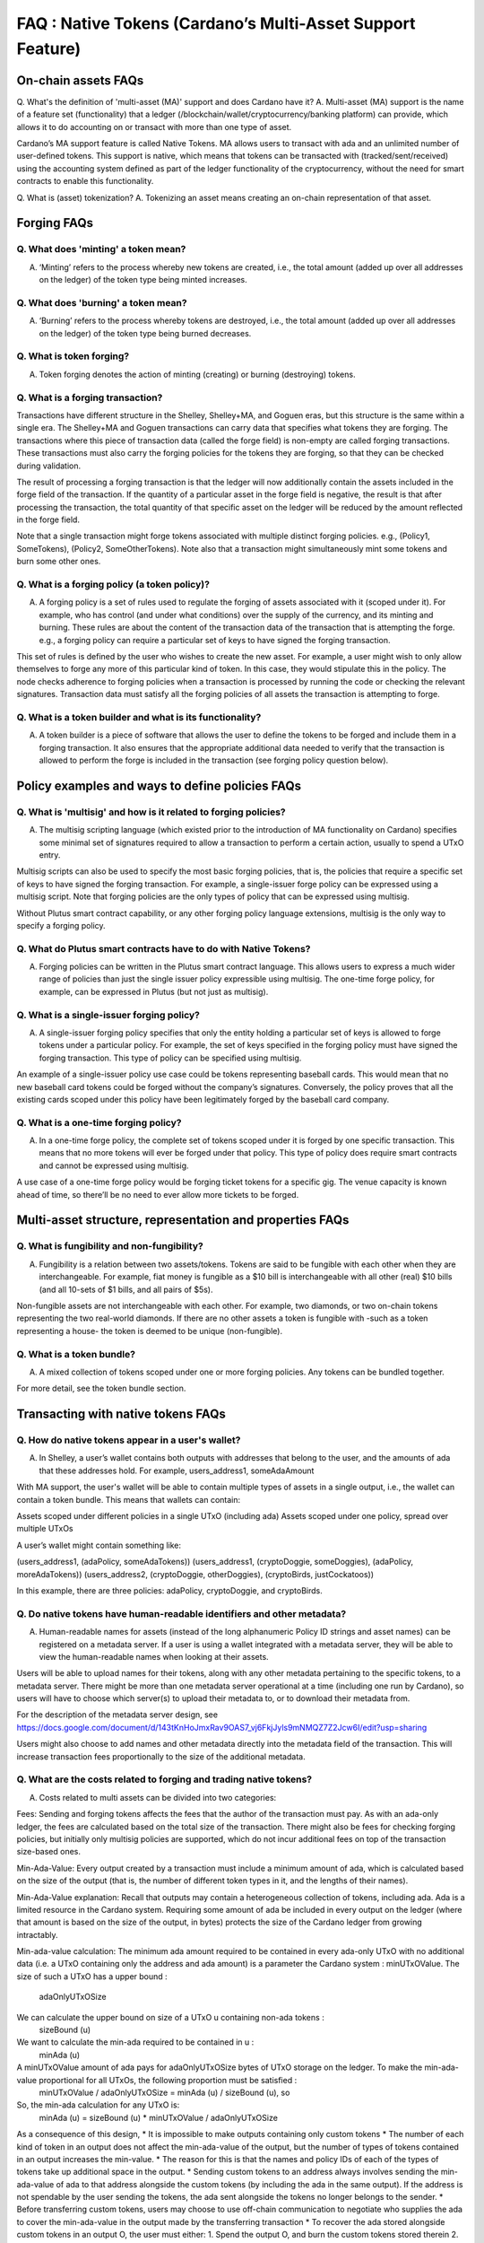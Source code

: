 FAQ : Native Tokens (Cardano’s Multi-Asset Support Feature)
=============

On-chain assets FAQs
########

Q. What's the definition of 'multi-asset (MA)' support and does Cardano have it?
A. Multi-asset (MA) support is the name of a feature set (functionality) that a ledger (/blockchain/wallet/cryptocurrency/banking platform) can provide, which allows it to do accounting on or transact with more than one type of asset.

Cardano’s MA support feature is called Native Tokens. MA allows users to transact with ada and an unlimited number of user-defined tokens. This support is native, which means that tokens can be transacted with (tracked/sent/received) using the accounting system defined as part of the ledger functionality of the cryptocurrency, without the need for smart contracts to enable this functionality.

Q. What is (asset) tokenization?
A. Tokenizing an asset means creating an on-chain representation of that asset.


Forging FAQs
########

Q. What does 'minting' a token mean?
**********************
A. ‘Minting’ refers to the process whereby new tokens are created, i.e., the total amount (added up over all addresses on the ledger) of the token type being minted increases.

Q. What does 'burning' a token mean?
**********************
A. ‘Burning’ refers to the process whereby tokens are destroyed, i.e., the total amount (added up over all addresses on the ledger) of the token type being burned decreases.

Q. What is token forging?
**********************
A. Token forging denotes the action of minting (creating) or burning (destroying) tokens.

Q. What is a forging transaction?
**********************
Transactions have different structure in the Shelley, Shelley+MA, and Goguen eras, but this structure is the same within a single era. The Shelley+MA and Goguen transactions can carry data that specifies what tokens they are forging. The transactions where this piece of transaction data (called the forge field) is non-empty are called forging transactions. These transactions must also carry the forging policies for the tokens they are forging, so that they can be checked during validation.

The result of processing a forging transaction is that the ledger will now additionally contain the assets included in the forge field of the transaction. If the quantity of a particular asset in the forge field is negative, the result is that after processing the transaction, the total quantity of that specific asset on the ledger will be reduced by the amount reflected in the forge field.

Note that a single transaction might forge tokens associated with multiple distinct forging policies. e.g., (Policy1, SomeTokens),  (Policy2, SomeOtherTokens).
Note also that a transaction might simultaneously mint some tokens and burn some other ones.

Q. What is a forging policy (a token policy)?
**********************
A. A forging policy is a set of rules used to regulate the forging of assets associated with it (scoped under it). For example, who has control (and under what conditions) over the supply of the currency, and its minting and burning. These rules are about the content of the transaction data of the transaction that is attempting the forge. e.g., a forging policy can require a particular set of keys to have signed the forging transaction.

This set of rules is defined by the user who wishes to create the new asset. For example, a user might wish to only allow themselves to forge any more of this particular kind of token. In this case, they would stipulate this in the policy. The node checks adherence to forging policies when a transaction is processed by running the code or checking the relevant signatures. Transaction data must satisfy all the forging policies of all assets the transaction is attempting to forge.

Q. What is a token builder and what is its functionality?
**********************
A. A token builder is a piece of software that allows the user to define the tokens to be forged and include them in a forging transaction. It also ensures that the appropriate additional data needed to verify that the transaction is allowed to perform the forge is included in the transaction (see forging policy question below).


Policy examples and ways to define policies FAQs
########

Q. What is 'multisig' and how is it related to forging policies?
**********************
A. The multisig scripting language (which existed prior to the introduction of MA functionality on Cardano) specifies some minimal set of signatures required to allow a transaction to perform a certain action, usually to spend a UTxO entry.

Multisig scripts can also be used to specify the most basic forging policies, that is, the policies that require a specific set of keys to have signed the forging transaction. For example, a single-issuer forge policy can be expressed using a multisig script. Note that forging policies are the only types of policy that can be expressed using multisig.

Without Plutus smart contract capability, or any other forging policy language extensions, multisig is the only way to specify a forging policy.

Q. What do Plutus smart contracts have to do with Native Tokens?
**********************
A. Forging policies can be written in the Plutus smart contract language. This allows users to express a much wider range of policies than just the single issuer policy expressible using multisig. The one-time forge policy, for example, can be expressed in Plutus (but not just as multisig).

Q. What is a single-issuer forging policy?
**********************
A. A single-issuer forging policy specifies that only the entity holding a particular set of keys is allowed to forge tokens under a particular policy. For example, the set of keys specified in the forging policy must have signed the forging transaction. This type of policy can be specified using multisig.

An example of a single-issuer policy use case could be tokens representing baseball cards. This would mean that no new baseball card tokens could be forged without the company’s signatures. Conversely, the policy proves that all the existing cards scoped under this policy have been legitimately forged by the baseball card company.

Q. What is a one-time forging policy?
**********************
A. In a one-time forge policy, the complete set of tokens scoped under it is forged by one specific transaction. This means that no more tokens will ever be forged under that policy. This type of policy does require smart contracts and cannot be expressed using multisig.

A use case of a one-time forge policy would be forging ticket tokens for a specific gig. The venue capacity is known ahead of time, so there’ll be no need to ever allow more tickets to be forged.

Multi-asset structure, representation and properties FAQs
########

Q. What is fungibility and non-fungibility?
**********************
A. Fungibility is a relation between two assets/tokens. Tokens are said to be fungible with each other when they are interchangeable. For example, fiat money is fungible as a $10 bill is interchangeable with all other (real) $10 bills (and all 10-sets of $1 bills, and all pairs of $5s).

Non-fungible assets are not interchangeable with each other. For example, two diamonds, or two on-chain tokens representing the two real-world diamonds. If there are no other assets a token is fungible with -such as a token representing a house- the token is deemed to be unique (non-fungible).

Q. What is a token bundle?
**********************
A. A mixed collection of tokens scoped under one or more forging policies. Any tokens can be bundled together.

For more detail, see the token bundle section.


Transacting with native tokens FAQs
########

Q. How do native tokens appear in a user's wallet?
**********************
A. In Shelley, a user’s wallet contains both outputs with addresses that belong to the user, and the amounts of ada that these addresses hold. For example, users_address1, someAdaAmount

With MA support, the user's wallet will be able to contain multiple types of assets in a single output, i.e., the wallet can contain a token bundle. This means that wallets can contain:

Assets scoped under different policies in a single UTxO (including ada)
Assets scoped under one policy, spread over multiple UTxOs

A user’s wallet might contain something like:

(users_address1, (adaPolicy, someAdaTokens))
(users_address1, (cryptoDoggie, someDoggies),  (adaPolicy, moreAdaTokens))
(users_address2, (cryptoDoggie, otherDoggies), (cryptoBirds, justCockatoos))

In this example, there are three policies: adaPolicy, cryptoDoggie, and cryptoBirds.

Q. Do native tokens have human-readable identifiers and other metadata?
**********************
A. Human-readable names for assets (instead of the long alphanumeric Policy ID strings and asset names) can be registered on a metadata server. If a user is using a wallet integrated with a metadata server, they will be able to view the human-readable names when looking at their assets.

Users will be able to upload names for their tokens, along with any other metadata pertaining to the specific tokens, to a metadata server. There might be more than one metadata server operational at a time (including one run by Cardano), so users will have to choose which server(s) to upload their metadata to, or to download their metadata from.

For the description of the metadata server design, see
https://docs.google.com/document/d/143tKnHoJmxRav9OAS7_vj6FkjJyls9mNMQZ7Z2Jcw6I/edit?usp=sharing

Users might also choose to add names and other metadata directly into the metadata field of the transaction. This will increase transaction fees proportionally to the size of the additional metadata.

Q. What are the costs related to forging and trading native tokens?
**********************
A. Costs related to multi assets can be divided into two categories:

Fees: Sending and forging tokens affects the fees that the author of the transaction must pay. As with an ada-only ledger, the fees are calculated based on the total size of the transaction. There might also be fees for checking forging policies, but initially only multisig policies are supported, which do not incur additional fees on top of the transaction size-based ones.

Min-Ada-Value: Every output created by a transaction must include a minimum amount of ada, which is calculated based on the size of the output (that is, the number of different token types in it, and the lengths of their names).

Min-Ada-Value explanation:
Recall that outputs may contain a heterogeneous collection of tokens, including ada. Ada is a limited resource in the Cardano system. Requiring some amount of ada be included in every output on the ledger (where that amount is based on the size of the output, in bytes) protects the size of the Cardano ledger from growing intractably.

Min-ada-value calculation:
The minimum ada amount required to be contained in every ada-only UTxO with no additional data (i.e. a UTxO containing only the address and ada amount) is a parameter the Cardano system :
minUTxOValue.
The size of such a UTxO has a upper bound :
 adaOnlyUTxOSize
We can calculate the upper bound on size of a UTxO u containing non-ada tokens :
	sizeBound (u)
We want to calculate the min-ada required to be contained in u :
	minAda (u)

A minUTxOValue amount of ada pays for adaOnlyUTxOSize bytes of UTxO storage on the ledger. To make the min-ada-value proportional for all UTxOs, the following proportion must be satisfied :
	minUTxOValue / adaOnlyUTxOSize = minAda (u) / sizeBound (u), so

So, the min-ada calculation for any UTxO is:
	minAda (u) = sizeBound (u) * minUTxOValue / adaOnlyUTxOSize

As a consequence of this design,
* It is impossible to make outputs containing only custom tokens
* The number of each kind of token in an output does not affect the min-ada-value of the output, but the number of types of tokens contained in an output increases the min-value.
* The reason for this is that the names and policy IDs of each of the types of tokens take up additional space in the output.
* Sending custom tokens to an address always involves sending the min-ada-value of ada to that address alongside the custom tokens (by including the ada in the same output). If the address is not spendable by the user sending the tokens, the ada sent alongside the tokens no longer belongs to the sender.
* Before transferring custom tokens, users may choose to use off-chain communication to negotiate who supplies the ada to cover the min-ada-value in the output made by the transferring transaction
* To recover the ada stored alongside custom tokens in an output O, the user must either:
1. Spend the output O, and burn the custom tokens stored therein
2. Spend an output O and an output O’, and consolidate the tokens therein with the same collection of types of custom tokens stored in another output (spent within the same transaction)
Eg. (CryptoDoggiesPolicy, poodle, 1) contained in O can be consolidated with
 (CryptoDoggiesPolicy, poodle, 3) in O’, for a total of (CryptoDoggiesPolicy, poodle, 4) in a new output made by the consolidating transaction
* Splitting custom tokens into more outputs than they were contained in before the transaction getting processed requires using, in total, more ada to cover the min-ada-value, as ada is needed in the additional outputs.


Q. What types of assets can I use to cover costs associated with native tokens?
**********************
A. Currently, only ada can be used to make fee payments or deposits.

Q. How does coin selection work for custom native tokens?
**********************
A. From the users’ perspective, it is similar to ada coin selection, i.e., the user selects the tokens and the quantities that they wish to spend, and the wallet picks appropriate inputs and covers fees.

Q. Is it possible to send tokens to an address?
**********************
A. Yes, sending native tokens to an address is done in the same way as sending ada to an address, i.e., by submitting a transaction with outputs containing the token bundles the transaction author wishes to send, together with the addresses to which they are sent.

Q. What control does the user have over custom token assets?
**********************
A. Users can spend, send, mint, burn, trade, or receive all types of MA tokens in the same way as ada.

Spending tokens: Users can spend the tokens in their wallet, or tokens in outputs locked by scripts that allow this user to spend the output.

Sending tokens to other users: Users can send the tokens in their wallets (or any tokens they can spend) to any address.

Minting tokens: Users can mint custom tokens according to the policy associated with this asset. The forging transaction can place these tokens in the user’s address, or anyone else’s. If necessary, the policy can restrict the exact output location for the tokens.

Note that even if the user has defined a policy, that user might not be able to mint or burn assets scoped under this policy, depending on the policy rules. A forging policy controls the forging of all assets scoped under it, regardless of the identity of the user who defined the policy.

Burning tokens: Burning tokens is also controlled by the policy associated with the asset. Besides being allowed to burn the tokens (always in accordance with the forging policy), the user must also be able to spend the tokens they are attempting to burn. For example, if the tokens are in their wallet).

Users cannot burn tokens over which they have no control, such as tokens in someone else’s wallet, even if the forging policy would specifically allow this.

Q. Is there a Distributed Exchange (DEX) for Cardano Native Tokens?
**********************
A. No. The Cardano ledger does not itself support DEX functionality. However, when smart contract functionality is available, one can post non-ada assets for exchange or sale on the ledger using a smart contract.

Q. Is there an asset registry for Cardano Native Tokens?
**********************
A. No. The implementation of the Native Tokens feature on Cardano does not require an asset registry. However, the metadata server (see “Q. Do assets have human-readable identifiers and other metadata?”) can be used to list tokens a user has forged, if they wish to do so.


Cardano Native Tokens vs ERC FAQs
########

Q. How do Cardano native tokens compare to ERC-721 and ERC-20 Ethereum custom tokens?
**********************
A. Cardano’s approach to building custom tokens differs from a non-native implementation of custom tokens, such as ERC-721 or ERC-20, where custom tokens are implemented using smart contract functionality to simulate transfer of custom assets (i.e., a ledger accounting system). Our approach to create custom tokens does not require smart contracts, as the ledger implementation itself supports the accounting on non-ada native assets.

Another key difference is that Cardano multi-asset ledger supports both fungible and non-fungible tokens without specialized contracts (unlike ERC-721 or ERC-20), and is versatile enough to include a combination of different types of fungible and non-fungible tokens in a single output.

